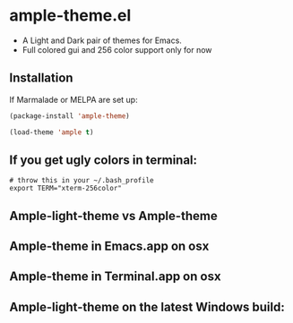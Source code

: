 * ample-theme.el
  - A Light and Dark pair of themes for Emacs.
  - Full colored gui and 256 color support only for now
** Installation
    If Marmalade or MELPA are set up: 
    #+BEGIN_SRC emacs-lisp
      (package-install 'ample-theme)
      
      (load-theme 'ample t)
    #+END_SRC
** If you get ugly colors in terminal:
#+BEGIN_SRC shell-script
  # throw this in your ~/.bash_profile
  export TERM="xterm-256color"
#+END_SRC
** Ample-light-theme vs Ample-theme
    [[http://i.imgur.com/86VLSV9.png]]

** Ample-theme in Emacs.app on osx
    [[http://i.imgur.com/5AYS8EA.png]]

** Ample-theme in Terminal.app on osx
   [[http://i.imgur.com/p15i1QM.png]]

** Ample-light-theme on the latest Windows build:
   [[http://i.imgur.com/kEpzllk.png]]

